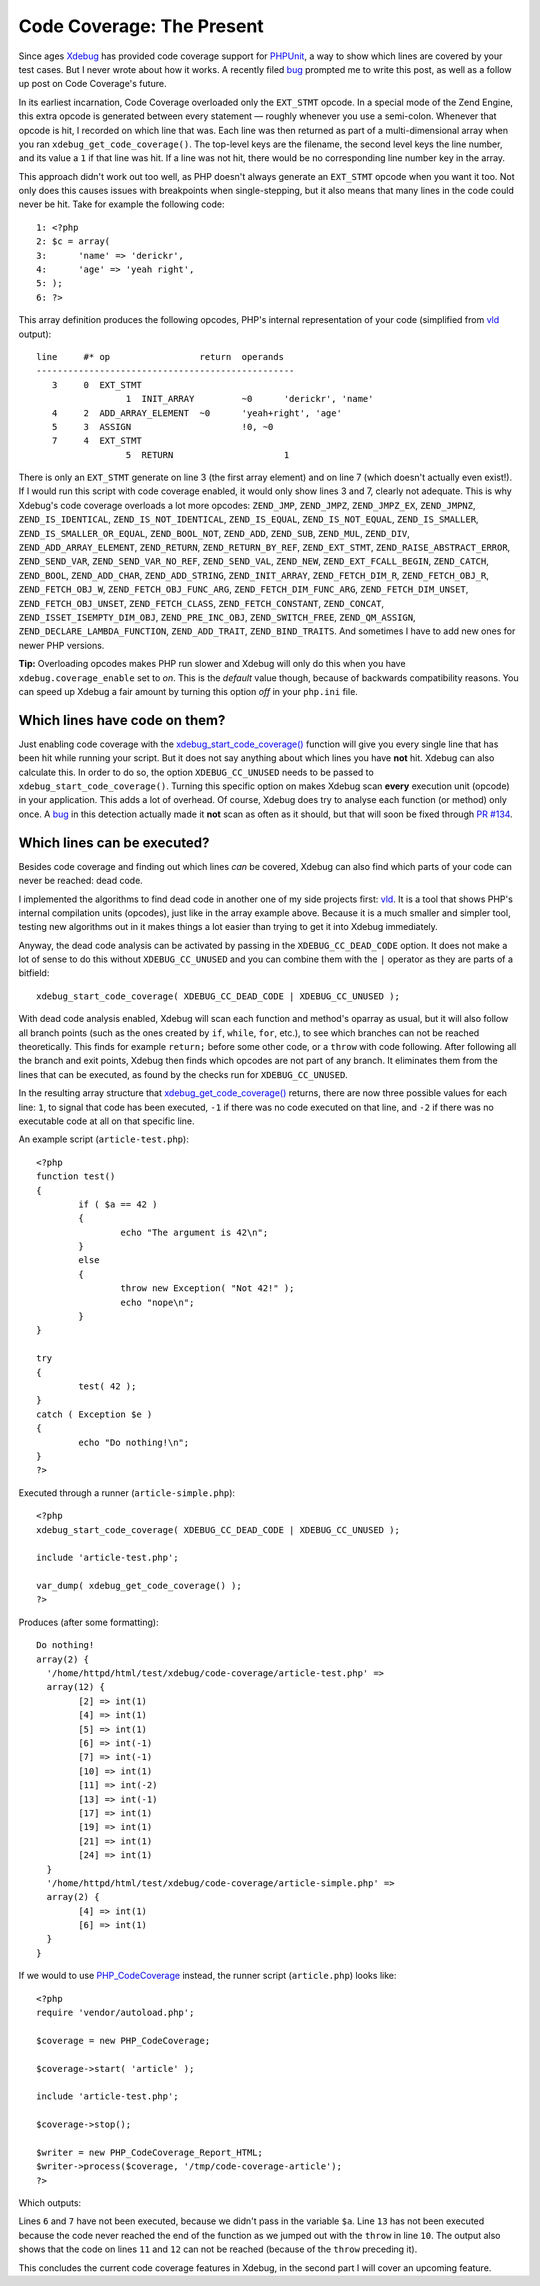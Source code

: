Code Coverage: The Present
==========================

.. articleMetaData::
   :Where: London, UK
   :Date: 2014-12-02 09:22 Europe/London
   :Tags: blog, php
   :Short: codecoverage

Since ages Xdebug_ has provided code coverage support for `PHPUnit`_, a way
to show which lines are covered by your test cases. But I never wrote about how
it works. A recently filed bug_ prompted me to write this post, as well as a
follow up post on Code Coverage's future.

In its earliest incarnation, Code Coverage overloaded only the
``EXT_STMT`` opcode. In a special mode of the Zend Engine, this extra opcode
is generated between every statement — roughly whenever you use a semi-colon.
Whenever that opcode is hit, I recorded on which line that was. Each line was
then returned as part of a multi-dimensional array when you ran
``xdebug_get_code_coverage()``. The top-level keys are the filename, the
second level keys the line number, and its value a ``1`` if that line was hit.
If a line was not hit, there would be no corresponding line number key in the
array.

This approach didn't work out too well, as PHP doesn't always generate an
``EXT_STMT`` opcode when you want it too. Not only does this causes issues
with breakpoints when single-stepping, but it also means that many lines in
the code could never be hit. Take for example the following code::

	1: <?php
	2: $c = array(
	3: 	'name' => 'derickr',
	4: 	'age' => 'yeah right',
	5: );
	6: ?>

This array definition produces the following opcodes, PHP's internal
representation of your code (simplified from vld_ output)::

	line     #* op                 return  operands
	-------------------------------------------------
	   3     0  EXT_STMT                   
			 1  INIT_ARRAY         ~0      'derickr', 'name'
	   4     2  ADD_ARRAY_ELEMENT  ~0      'yeah+right', 'age'
	   5     3  ASSIGN                     !0, ~0
	   7     4  EXT_STMT                   
			 5  RETURN                     1

There is only an ``EXT_STMT`` generate on line 3 (the first array element) and
on line 7 (which doesn't actually even exist!). If I would run this script
with code coverage enabled, it would only show lines 3 and 7, clearly not
adequate. This is why Xdebug's code coverage overloads a lot more opcodes:
``ZEND_JMP``, ``ZEND_JMPZ``, ``ZEND_JMPZ_EX``, ``ZEND_JMPNZ``,
``ZEND_IS_IDENTICAL``, ``ZEND_IS_NOT_IDENTICAL``, ``ZEND_IS_EQUAL``,
``ZEND_IS_NOT_EQUAL``, ``ZEND_IS_SMALLER``, ``ZEND_IS_SMALLER_OR_EQUAL``,
``ZEND_BOOL_NOT``, ``ZEND_ADD``, ``ZEND_SUB``, ``ZEND_MUL``, ``ZEND_DIV``,
``ZEND_ADD_ARRAY_ELEMENT``, ``ZEND_RETURN``, ``ZEND_RETURN_BY_REF``,
``ZEND_EXT_STMT``, ``ZEND_RAISE_ABSTRACT_ERROR``, ``ZEND_SEND_VAR``,
``ZEND_SEND_VAR_NO_REF``, ``ZEND_SEND_VAL``, ``ZEND_NEW``,
``ZEND_EXT_FCALL_BEGIN``, ``ZEND_CATCH``, ``ZEND_BOOL``, ``ZEND_ADD_CHAR``,
``ZEND_ADD_STRING``, ``ZEND_INIT_ARRAY``, ``ZEND_FETCH_DIM_R``,
``ZEND_FETCH_OBJ_R``, ``ZEND_FETCH_OBJ_W``, ``ZEND_FETCH_OBJ_FUNC_ARG``,
``ZEND_FETCH_DIM_FUNC_ARG``, ``ZEND_FETCH_DIM_UNSET``,
``ZEND_FETCH_OBJ_UNSET``, ``ZEND_FETCH_CLASS``, ``ZEND_FETCH_CONSTANT``,
``ZEND_CONCAT``, ``ZEND_ISSET_ISEMPTY_DIM_OBJ``, ``ZEND_PRE_INC_OBJ``,
``ZEND_SWITCH_FREE``, ``ZEND_QM_ASSIGN``, ``ZEND_DECLARE_LAMBDA_FUNCTION``,
``ZEND_ADD_TRAIT``, ``ZEND_BIND_TRAITS``. And sometimes I have to add new ones
for newer PHP versions.

**Tip:** Overloading opcodes makes PHP run slower and Xdebug will only do this
when you have ``xdebug.coverage_enable`` set to *on*. This is the *default*
value though, because of backwards compatibility reasons. You can speed up
Xdebug a fair amount by turning this option *off* in your ``php.ini`` file.

Which lines have code on them?
------------------------------

Just enabling code coverage with the `xdebug_start_code_coverage()`_ function
will give you every single line that has been hit while running your script.
But it does not say anything about which lines you have **not** hit. Xdebug
can also calculate this. In order to do so, the option
``XDEBUG_CC_UNUSED`` needs to be passed to
``xdebug_start_code_coverage()``. Turning this specific option on makes Xdebug
scan **every** execution unit (opcode) in your application. This adds a lot of
overhead. Of course, Xdebug does try to analyse each function (or method) only
once. A bug_ in this detection actually made it **not** scan as often as it
should, but that will soon be fixed through `PR #134`_.

Which lines can be executed?
----------------------------

Besides code coverage and finding out which lines *can* be covered, Xdebug
can also find which parts of your code can never be reached: dead code.

I implemented the algorithms to find dead code in another one of my side
projects first: vld_. It is a tool that shows PHP's internal compilation units
(opcodes), just like in the array example above. Because it is a much smaller
and simpler tool, testing new algorithms out in it makes things a lot easier
than trying to get it into Xdebug immediately.

Anyway, the dead code analysis can be activated by passing in the
``XDEBUG_CC_DEAD_CODE`` option. It does not make a lot of sense to do
this without ``XDEBUG_CC_UNUSED`` and you can combine them with the
``|`` operator as they are parts of a bitfield::

	xdebug_start_code_coverage( XDEBUG_CC_DEAD_CODE | XDEBUG_CC_UNUSED );

With dead code analysis enabled, Xdebug will scan each function and method's
oparray as usual, but it will also follow all branch points (such as the ones
created by ``if``, ``while``, ``for``, etc.), to see which branches can not be
reached theoretically. This finds for example ``return;`` before some other
code, or a ``throw`` with code following. After following all the branch and
exit points, Xdebug then finds which opcodes are not part of any branch. It
eliminates them from the lines that can be executed, as found by the checks
run for ``XDEBUG_CC_UNUSED``.

In the resulting array structure that `xdebug_get_code_coverage()`_ returns,
there are now three possible values for each line: ``1``, to signal that code
has been executed, ``-1`` if there was no code executed on that line, and
``-2`` if there was no executable code at all on that specific line.

An example script (``article-test.php``)::

	<?php
	function test()
	{
		if ( $a == 42 )
		{
			echo "The argument is 42\n";
		}
		else
		{
			throw new Exception( "Not 42!" );
			echo "nope\n";
		}
	}

	try
	{
		test( 42 );
	}
	catch ( Exception $e )
	{
		echo "Do nothing!\n";
	}
	?>

Executed through a runner (``article-simple.php``)::

	<?php
	xdebug_start_code_coverage( XDEBUG_CC_DEAD_CODE | XDEBUG_CC_UNUSED );

	include 'article-test.php';

	var_dump( xdebug_get_code_coverage() );
	?>

Produces (after some formatting)::

	Do nothing!
	array(2) {
	  '/home/httpd/html/test/xdebug/code-coverage/article-test.php' =>
	  array(12) {
		[2] => int(1)
		[4] => int(1)
		[5] => int(1)
		[6] => int(-1)
		[7] => int(-1)
		[10] => int(1)
		[11] => int(-2)
		[13] => int(-1)
		[17] => int(1)
		[19] => int(1)
		[21] => int(1)
		[24] => int(1)
	  }
	  '/home/httpd/html/test/xdebug/code-coverage/article-simple.php' =>
	  array(2) {
		[4] => int(1)
		[6] => int(1)
	  }
	}

If we would to use PHP_CodeCoverage_ instead, the runner script
(``article.php``) looks like::

	<?php
	require 'vendor/autoload.php';

	$coverage = new PHP_CodeCoverage;

	$coverage->start( 'article' );

	include 'article-test.php';

	$coverage->stop();

	$writer = new PHP_CodeCoverage_Report_HTML;
	$writer->process($coverage, '/tmp/code-coverage-article');
	?>

Which outputs:

.. image:: /images/content/code-coverage-current.png

Lines ``6`` and ``7`` have not been executed, because we didn't pass in the
variable ``$a``. Line ``13`` has not been executed because the code never
reached the end of the function as we jumped out with the ``throw`` in line
``10``. The output also shows that the code on lines ``11`` and ``12`` can not
be reached (because of the ``throw`` preceding it). 

This concludes the current code coverage features in Xdebug, in the second
part I will cover an upcoming feature.

.. _`PHPUnit`: https://phpunit.de
.. _`xdebug_start_code_coverage()`: http://xdebug.org/docs/code_coverage#xdebug_start_code_coverage
.. _`xdebug_get_code_coverage()`: http://xdebug.org/docs/code_coverage#xdebug_get_code_coverage
.. _Xdebug: http://xdebug.org
.. _bug: http://bugs.xdebug.org/view.php?id=1088
.. _vld: http://derickrethans.nl/projects.html#vld
.. _`PR #134`: https://github.com/xdebug/xdebug/pull/134
.. _PHP_CodeCoverage: https://packagist.org/packages/phpunit/php-code-coverage


